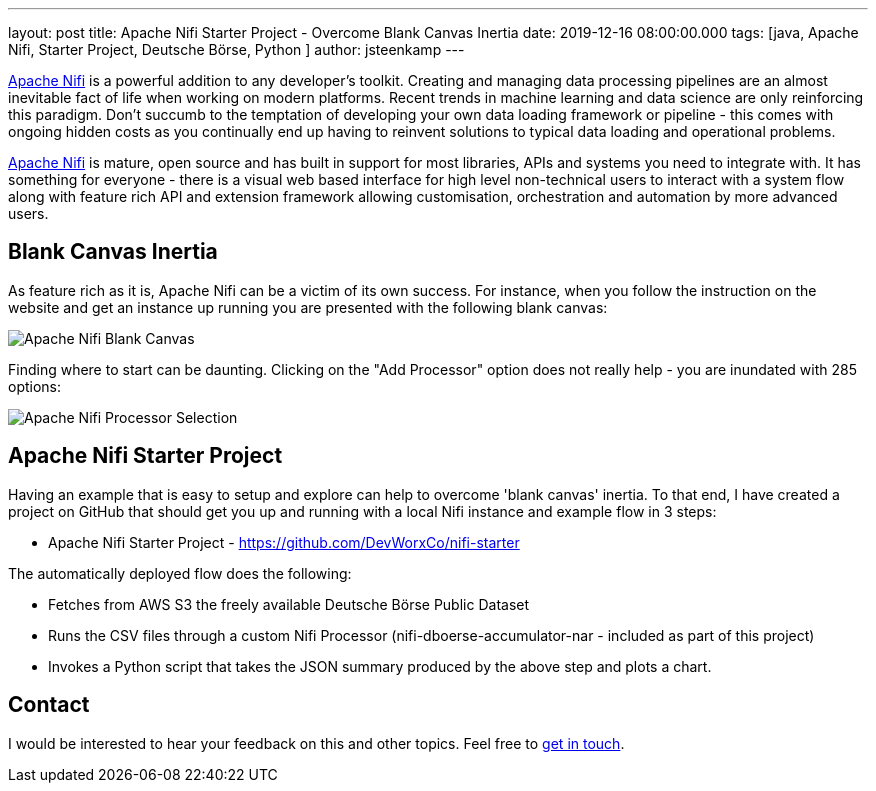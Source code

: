 ---
layout: post
title: Apache Nifi Starter Project - Overcome Blank Canvas Inertia  
date: 2019-12-16 08:00:00.000
tags: [java, Apache Nifi, Starter Project, Deutsche Börse, Python ]
author: jsteenkamp
---

https://nifi.apache.org/[Apache Nifi] is a powerful addition to any developer's toolkit. Creating and managing data processing pipelines are an almost inevitable fact of life when working on modern platforms. Recent trends in machine learning and data science are only reinforcing this paradigm. Don't succumb to the temptation of developing your own data loading framework or pipeline - this comes with ongoing hidden costs as you continually end up having to reinvent solutions to typical data loading and operational problems.

https://nifi.apache.org/[Apache Nifi] is mature, open source and has built in support for most libraries, APIs and systems you need to integrate with. It has something for everyone - there is a visual web based interface for high level non-technical users to interact with a system flow along with feature rich API and extension framework allowing customisation, orchestration and automation by more advanced users.     
     
== Blank Canvas Inertia

As feature rich as it is, Apache Nifi can be a victim of its own success. For instance, when you follow the instruction on the website and get an instance up running you are presented with the following blank canvas:

image::/assets/posts/apache-nifi-starter-project/apache-nifi-blank-canvas.png[Apache Nifi Blank Canvas]

Finding where to start can be daunting. Clicking on the "Add Processor" option does not really help - you are inundated with 285 options:

image::/assets/posts/apache-nifi-starter-project/apache-nifi-processor-selection.png[Apache Nifi Processor Selection]

== Apache Nifi Starter Project

Having an example that is easy to setup and explore can help to overcome 'blank canvas' inertia. To that end, I have created a project on GitHub that should get you up and running with a local Nifi instance and example flow in 3 steps:

* Apache Nifi Starter Project - https://github.com/DevWorxCo/nifi-starter   

The automatically deployed flow does the following:

* Fetches from AWS S3 the freely available Deutsche Börse Public Dataset
* Runs the CSV files through a custom Nifi Processor (nifi-dboerse-accumulator-nar - included as part of this project)
* Invokes a Python script that takes the JSON summary produced by the above step and plots a chart.
 

== Contact

I would be interested to hear your feedback on this and other topics. Feel free to link:/contact[get in touch]. 
















